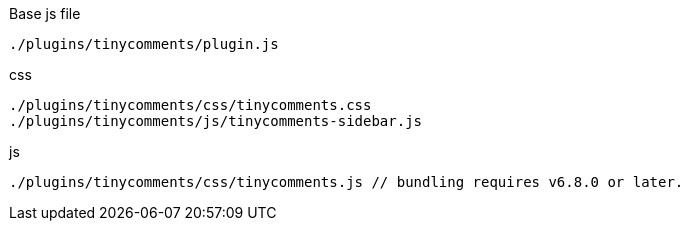 .Base js file
[source, js]
----
./plugins/tinycomments/plugin.js
----

.css
[source, js]
----
./plugins/tinycomments/css/tinycomments.css
./plugins/tinycomments/js/tinycomments-sidebar.js
----

.js
[source, js]
----
./plugins/tinycomments/css/tinycomments.js // bundling requires v6.8.0 or later.
----